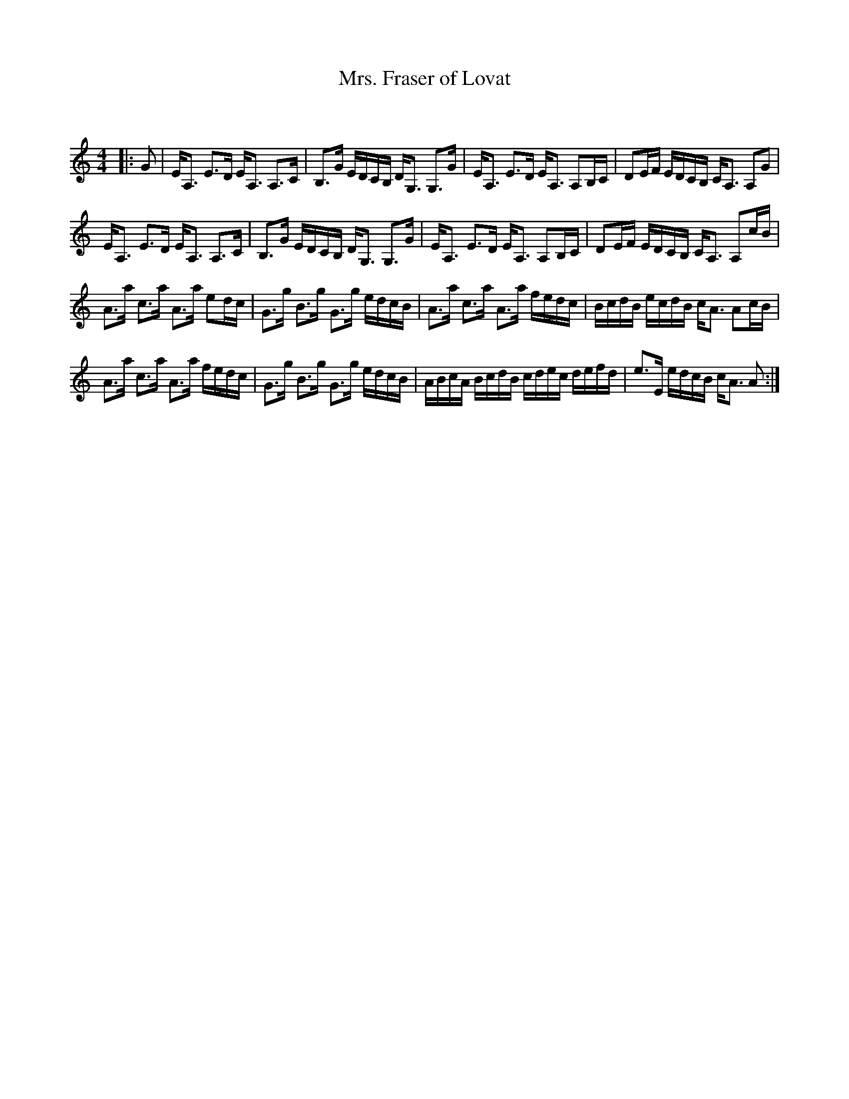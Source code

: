 X:1
T: Mrs. Fraser of Lovat
C:
R:Strathspey
Q: 128
K:Am
M:4/4
L:1/16
|:G2|EA,3 E3D EA,3 A,3C|B,3G EDCB, DG,3 G,3G|EA,3 E3D EA,3 A,2B,C|D2EF EDCB, CA,3 A,2G2|
EA,3 E3D EA,3 A,3C|B,3G EDCB, DG,3 G,3G|EA,3 E3D EA,3 A,2B,C|D2EF EDCB, CA,3 A,2cB|
A3a c3a A3a e2dc|G3g B3g G3g edcB|A3a c3a A3a fedc|BcdB ecdB cA3 A2cB|
A3a c3a A3a fedc|G3g B3g G3g edcB|ABcA BcdB cdec defd|e3E edcB cA3 A2:|
